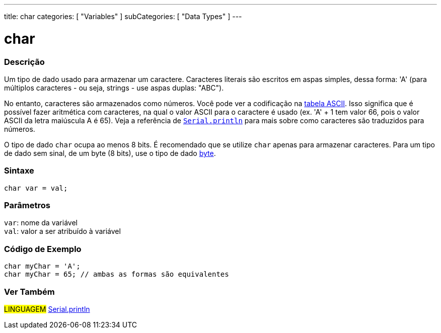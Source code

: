 ---
title: char
categories: [ "Variables" ]
subCategories: [ "Data Types" ]
---

= char

// OVERVIEW SECTION STARTS
[#overview]
--

[float]
=== Descrição
Um tipo de dado usado para armazenar um caractere. Caracteres literais são escritos em aspas simples, dessa forma: 'A' (para múltiplos caracteres - ou seja, strings - use aspas duplas: "ABC").

No entanto, caracteres são armazenados como números. Você pode ver a codificação na link:https://www.arduino.cc/en/Reference/ASCIIchart[tabela ASCII]. Isso significa que é possível fazer aritmética com caracteres, na  qual o valor ASCII para o caractere é usado (ex. 'A' + 1 tem valor 66, pois o valor ASCII da letra maiúscula A é 65). Veja a referência de link:../../../functions/communication/serial/println[`Serial.println`] para mais sobre como caracteres são traduzidos para números.

O tipo de dado `char` ocupa ao menos 8 bits. É recomendado que se utilize `char` apenas para armazenar caracteres. Para um tipo de dado sem sinal, de um byte (8 bits), use o tipo de dado link:../byte[byte].
[%hardbreaks]


[float]
=== Sintaxe
`char var = val;`


[float]
=== Parâmetros
`var`: nome da variável +
`val`: valor a ser atribuído à variável

--
// OVERVIEW SECTION ENDS




// HOW TO USE SECTION STARTS
[#howtouse]
--

[float]
=== Código de Exemplo


[source,arduino]
----
char myChar = 'A';
char myChar = 65; // ambas as formas são equivalentes
----


--
// HOW TO USE SECTION ENDS


// SEE ALSO SECTION STARTS
[#see_also]
--

[float]
=== Ver Também

[role="language"]
#LINGUAGEM# link:../../../functions/communication/serial/println[Serial.println] +

--
// SEE ALSO SECTION ENDS

